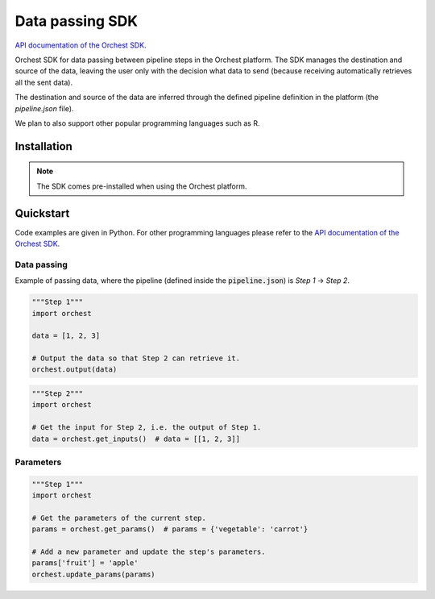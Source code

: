 .. _sdk:

Data passing SDK
================

`API documentation of the Orchest SDK <https://orchest-sdk.readthedocs.io/en/latest/>`_.

Orchest SDK for data passing between pipeline steps in the Orchest platform. The SDK manages the
destination and source of the data, leaving the user only with the decision what data to send
(because receiving automatically retrieves all the sent data).

The destination and source of the data are inferred through the defined pipeline definition in the
platform (the `pipeline.json` file).

We plan to also support other popular programming languages such as R.


Installation
------------
.. note::
   The SDK comes pre-installed when using the Orchest platform.


Quickstart
----------
Code examples are given in Python. For other programming languages please refer to the
`API documentation of the Orchest SDK <https://orchest-sdk.readthedocs.io/en/latest/>`_.

Data passing
~~~~~~~~~~~~
Example of passing data, where the pipeline (defined inside the :code:`pipeline.json`) is 
`Step 1` -> `Step 2`.

.. code-block:: python

   """Step 1"""
   import orchest

   data = [1, 2, 3]

   # Output the data so that Step 2 can retrieve it.
   orchest.output(data)


.. code-block:: python

   """Step 2"""
   import orchest

   # Get the input for Step 2, i.e. the output of Step 1.
   data = orchest.get_inputs()  # data = [[1, 2, 3]]


Parameters
~~~~~~~~~~
.. code-block:: python

   """Step 1"""
   import orchest

   # Get the parameters of the current step.
   params = orchest.get_params()  # params = {'vegetable': 'carrot'}

   # Add a new parameter and update the step's parameters.
   params['fruit'] = 'apple'
   orchest.update_params(params)

